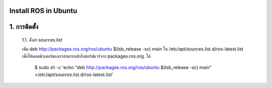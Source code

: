 Install ROS in Ubuntu
========================================

1. การติดตั้ง
============ 

    1.1. ตั้งค่า sources.list 

    เพิ่ม deb http://packages.ros.org/ros/ubuntu $(lsb_release -sc) main ใน /etc/apt/sources.list.d/ros-latest.list เพื่อให้คอมพิวเตอร์ของเราสามารถเข้าถึงซอร์ฟแวร์จาก packages.ros.org. ได้
        

        $ sudo sh -c 'echo "deb http://packages.ros.org/ros/ubuntu $(lsb_release -sc) main" >/etc/apt/sources.list.d/ros-latest.list' 
.. highlight:: 


    1.2. การตั้งค่า Key        

